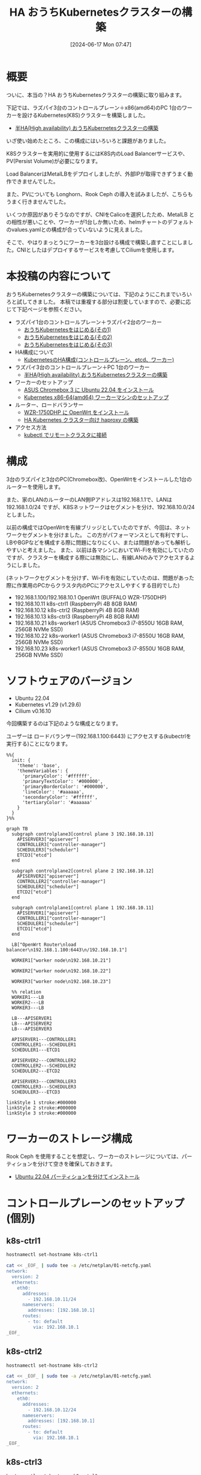 #+BLOG: wurly-blog
#+POSTID: 1389
#+ORG2BLOG:
#+DATE: [2024-06-17 Mon 07:47]
#+OPTIONS: toc:nil num:nil todo:nil pri:nil tags:nil ^:nil
#+CATEGORY: Kubernetes
#+TAGS: 
#+DESCRIPTION:
#+TITLE: HA おうちKubernetesクラスターの構築

* 概要

ついに、本当の？HA おうちKubernetesクラスターの構築に取り組みます。

下記では、ラズパイ3台のコントロールプレーン＋x86(amd64)のPC 1台のワーカーを設けるKubernetes(K8S)クラスターを構築しました。

 - [[./?p=1134][半HA(High availability) おうちKubernetesクラスターの構築]]

いざ使い始めたところ、この構成にはいろいろと課題がありました。

K8Sクラスターを実用的に使用するにはK8S内のLoad Balancerサービスや、PV(Persist Volume)が必要になります。

Load BalancerはMetalLBをデプロイしましたが、外部IPが取得できずうまく動作できませんでした。

また、PVについても Longhorn、Rook Ceph の導入を試みましたが、こちらもうまく行きませんでした。

いくつか原因がありそうなのですが、CNIをCalicoを選択したため、MetalLB との相性が悪いことや、ワーカーが1台しか無いため、helmチャートのデフォルトのvalues.yamlとの構成が合っていないように見えました。

そこで、やはりまっとうにワーカーを3台設ける構成で構築し直すことにしました。CNIとしたはデプロイするサービスを考慮してCiliumを使用します。

* 本投稿の内容について

おうちKubernetesクラスターの構築については、下記のようにこれまでいろいろと試してきました。
本稿では重複する部分は割愛していますので、必要に応じて下記ページを参照ください。

 - ラズパイ1台のコントロールプレーン＋ラズパイ2台のワーカー
  - [[./?p=1011][おうちKubernetesをはじめる(その1)]] 
  - [[./?p=1035][おうちKubernetesをはじめる(その2)]]
  - [[./?p=1055][おうちKubernetesをはじめる(その3)]]
 - HA構成について
  - [[./?p=1090][KubernetesのHA構成(コントロールプレーン、etcd、ワーカー)]]
 - ラズパイ3台のコントロールプレーン＋PC 1台のワーカー
  - [[./?p=1134][半HA(High availability) おうちKubernetesクラスターの構築]]
 - ワーカーのセットアップ
  - [[./?p=1132][ASUS Chromebox 3 に Ubuntu 22.04 をインストール]]
  - [[./?p=1326][Kubernetes x86-64(amd64) ワーカーマシンのセットアップ]]
 - ルーター、ロードバランサー
  - [[./?p=1260][WZR-1750DHP に OpenWrt をインストール]]
  - [[./?p=1312][HA Kubernetes クラスター向け haproxy の構築]]
 - アクセス方法
  - [[./?p=1081][kubectl でリモートクラスタに接続]]

* 構成

3台のラズパイと3台のPC(Chromebox改)、OpenWrtをインストールした1台のルーターを使用します。

また、家のLANのルーターのLAN側IPアドレスは192.168.1.1で、LANは 192.168.1.0/24 ですが、K8Sネットワークはセグメントを分け、192.168.10.0/24 としました。

# (構成としては適切ではないかもしれません)

以前の構成ではOpenWrtを有線ブリッジとしていたのですが、今回は、ネットワークセグメントを分けました。
この方がパフォーマンスとして有利ですし、LBやBGPなどを構成する際に問題になりにくい、または問題があっても解析しやすいと考えました。
また、以前は各マシンにおいてWi-Fiを有効にしていたのですが、クラスターを構成する際には無効にし、有線LANのみでアクセスするようにしました。

(ネットワークセグメントを分けず、Wi-Fiを有効にしていたのは、問題があった際に作業用のPCからクラスタ内のPCにアクセスしやすくする目的でした)

 - 192.168.1.100/192.168.10.1 OpenWrt (BUFFALO WZR-1750DHP)
 - 192.168.10.11 k8s-ctrl1 (RaspberryPi 4B 8GB RAM)
 - 192.168.10.12 k8s-ctrl2 (RaspberryPi 4B 8GB RAM)
 - 192.168.10.13 k8s-ctrl3 (RaspberryPi 4B 8GB RAM)
 - 192.168.10.21 k8s-worker1 (ASUS Chromebox3 i7-8550U 16GB RAM, 256GB NVMe SSD)
 - 192.168.10.22 k8s-worker1 (ASUS Chromebox3 i7-8550U 16GB RAM, 256GB NVMe SSD)
 - 192.168.10.23 k8s-worker1 (ASUS Chromebox3 i7-8550U 16GB RAM, 256GB NVMe SSD)

* ソフトウェアのバージョン

 - Ubuntu 22.04
 - Kubernetes v1.29 (v1.29.6)
 - Cilium v0.16.10

今回構築するのは下記のような構成となります。

ユーザーは ロードバランサー(192.168.1.100:6443) にアクセスする(kubectrlを実行する)ことになります。

#+begin_src mermaid :file images/1389_51.png
%%{
  init: {
    'theme': 'base',
    'themeVariables': {
      'primaryColor': '#ffffff',
      'primaryTextColor': '#000000',
      'primaryBorderColor': '#000000',
      'lineColor': '#aaaaaa',
      'secondaryColor': '#ffffff',
      'tertiaryColor': '#aaaaaa'
    }
  }
}%%

graph TB
  subgraph controlplane3[control plane 3 192.168.10.13]
    APISERVER3["apiserver"]
    CONTROLLER3["controller-manager"]
    SCHEDULER3["scheduler"]
    ETCD3["etcd"]
  end

  subgraph controlplane2[control plane 2 192.168.10.12]
    APISERVER2["apiserver"]
    CONTROLLER2["controller-manager"]
    SCHEDULER2["scheduler"]
    ETCD2["etcd"]
  end

  subgraph controlplane1[control plane 1 192.168.10.11]
    APISERVER1["apiserver"]
    CONTROLLER1["controller-manager"]
    SCHEDULER1["scheduler"]
    ETCD1["etcd"]
  end
  
  LB["OpenWrt Router\nload balancer\n192.168.1.100:6443\n/192.168.10.1"]

  WORKER1["worker node\n192.168.10.21"]

  WORKER2["worker node\n192.168.10.22"]

  WORKER3["worker node\n192.168.10.23"]
  
  %% relation
  WORKER1---LB
  WORKER2---LB
  WORKER3---LB

  LB---APISERVER1
  LB---APISERVER2
  LB---APISERVER3

  APISERVER1---CONTROLLER1
  CONTROLLER1---SCHEDULER1
  SCHEDULER1---ETCD1

  APISERVER2---CONTROLLER2
  CONTROLLER2---SCHEDULER2
  SCHEDULER2---ETCD2

  APISERVER3---CONTROLLER3
  CONTROLLER3---SCHEDULER3
  SCHEDULER3---ETCD3

linkStyle 1 stroke:#000000
linkStyle 2 stroke:#000000
linkStyle 3 stroke:#000000
#+end_src

#+results:
[[file:images/1389_51.png]]

* ワーカーのストレージ構成

Rook Ceph を使用することを想定し、ワーカーのストレージについては、パーティションを分けて空きを確保しておきます。

 - [[./?p=1399][Ubuntu 22.04 パーティションを分けてインストール]]

* コントロールプレーンのセットアップ(個別)

** k8s-ctrl1

#+begin_src bash
hostnamectl set-hostname k8s-ctrl1
#+end_src

#+begin_src bash
cat << _EOF_ | sudo tee -a /etc/netplan/01-netcfg.yaml
network:
  version: 2
  ethernets:
    eth0:
      addresses:
        - 192.168.10.11/24
      nameservers:
        addresses: [192.168.10.1]
      routes:
        - to: default
          via: 192.168.10.1
_EOF_
#+end_src

** k8s-ctrl2

#+begin_src bash
hostnamectl set-hostname k8s-ctrl2
#+end_src

#+begin_src bash
cat << _EOF_ | sudo tee -a /etc/netplan/01-netcfg.yaml
network:
  version: 2
  ethernets:
    eth0:
      addresses:
        - 192.168.10.12/24
      nameservers:
        addresses: [192.168.10.1]
      routes:
        - to: default
          via: 192.168.10.1
_EOF_
#+end_src

** k8s-ctrl3

#+begin_src bash
hostnamectl set-hostname k8s-ctrl3
#+end_src

#+begin_src bash
cat << _EOF_ | sudo tee -a /etc/netplan/01-netcfg.yaml
network:
  version: 2
  ethernets:
    eth0:
      addresses:
        - 192.168.10.13/24
      nameservers:
        addresses: [192.168.10.1]
      routes:
        - to: default
          via: 192.168.10.1
_EOF_
#+end_src

* コントロールプレーンのセットアップ(共通)

** netplan

#+begin_src bash
sudo chmod 600 /etc/netplan/01-netcfg.yaml
sudo netplan apply
ip addr
#+end_src

#+begin_src bash
sudo apt update
sudo apt upgrade
sudo reboot
#+end_src

** etc/hosts

#+begin_src bash
cat << _EOF_ | sudo tee -a /etc/hosts
192.168.10.11  k8s-ctrl1
192.168.10.12  k8s-ctrl2
192.168.10.13  k8s-ctrl3
192.168.10.21  k8s-worker1
192.168.10.22  k8s-worker2
192.168.10.23  k8s-worker3
_EOF_
#+end_src

#+begin_src bash
cat /etc/hosts
#+end_src

** swap off

#+begin_src bash
sudo swapoff -a
sudo cat /etc/fstab | grep swap
sudo sed -i '/ swap / s/^\(.*\)$/#\1/g' /etc/fstab
#+end_src

** br_netfilter, overlay

#+begin_src bash
lsmod | grep -e br_netfilter -e overlay
#+end_src

#+begin_src bash
sudo tee /etc/modules-load.d/containerd.conf <<EOF
overlay
br_netfilter
EOF
#+end_src

#+begin_src 
cat /etc/modules-load.d/containerd.conf
#+end_src

#+begin_src bash
sudo modprobe overlay
sudo modprobe br_netfilter
lsmod | grep -e br_netfilter -e overlay
#+end_src

** net.ipv4.ip_forward

#+begin_src bash
sysctl net.bridge.bridge-nf-call-ip6tables
sysctl net.bridge.bridge-nf-call-iptables
sysctl net.ipv4.ip_forward
#+end_src

#+begin_src bash
sudo sed -i 's/^#\(net.ipv4.ip_forward=1\)/\1/' /etc/sysctl.conf
cat /etc/sysctl.conf | grep ipv4.ip_forward
#+end_src

#+begin_src bash
sudo sysctl --system
#+end_src

#+begin_src bash
sysctl net.bridge.bridge-nf-call-ip6tables
sysctl net.bridge.bridge-nf-call-iptables
sysctl net.ipv4.ip_forward
#+end_src

** containerd

#+begin_src bash
sudo apt update
sudo apt install -y gnupg2
#+end_src

Note : "arm64" is for RaspberryPi

#+begin_src bash
sudo curl -fsSL https://download.docker.com/linux/ubuntu/gpg | sudo gpg --dearmour -o /etc/apt/trusted.gpg.d/docker.gpg
sudo add-apt-repository "deb [arch=arm64] https://download.docker.com/linux/ubuntu $(lsb_release -cs) stable"
[Enter]
#+end_src

#+begin_src bash
sudo apt update
sudo apt install -y containerd.io
#+end_src

#+begin_src bash
containerd config default | sudo tee /etc/containerd/config.toml >/dev/null 2>&1
cat /etc/containerd/config.toml | grep SystemdCgroup
sudo sed -i 's/SystemdCgroup \= false/SystemdCgroup \= true/g' /etc/containerd/config.toml
cat /etc/containerd/config.toml | grep SystemdCgroup
#+end_src

#+begin_src bash
sudo systemctl restart containerd
sudo systemctl status containerd
#+end_src

** kubernetes(kubelet,kubeadm,kubectl)

#+begin_src bash
curl -fsSL https://pkgs.k8s.io/core:/stable:/v1.29/deb/Release.key | sudo gpg --dearmor -o /etc/apt/trusted.gpg.d/kubernetes-apt-keyring.gpg
echo "deb [signed-by=/etc/apt/trusted.gpg.d/kubernetes-apt-keyring.gpg] https://pkgs.k8s.io/core:/stable:/v1.29/deb/ /" | sudo tee /etc/apt/sources.list.d/kubernetes.list
#+end_src

#+begin_src bash
sudo apt update
sudo apt install -y kubelet kubeadm kubectl
sudo apt-mark hold kubelet kubeadm kubectl
#+end_src

** linux-modules-extra-raspi

- [[https://docs.cilium.io/en/stable/operations/system_requirements/#ubuntu-22-04-on-raspberry-pi][System Requirements — Cilium 1.15.6 documentation]]

Cilium の公式に下記のように記載されていましたのでインストールします。

#+begin_src 
Before running Cilium on Ubuntu 22.04 on a Raspberry Pi, please make sure to install the following package:
#+end_src

#+begin_src bash
sudo apt install linux-modules-extra-raspi
#+end_src

** disabled wi-fi

Comment out all the description in this file

#+begin_src bash
sudo vi /etc/netplan/50-cloud-init.yaml
#+end_src

#+begin_src bash
sudo reboot
#+end_src

* (コントロールプレーンの冗長化のための)ロードバランサー(haproxy)

 - [[./?p=1260][WZR-1750DHP に OpenWrt をインストール]]
 - [[./?p=1312][HA Kubernetes クラスター向け haproxy の構築]]

#+begin_src bash
# Default parameters
defaults
	# Default timeouts
	timeout connect 5000ms
	timeout client 50000ms
	timeout server 50000ms

listen kubernetes
	bind :6443

	option tcplog
    log global
    log 127.0.0.1 local0

	mode tcp

	balance roundrobin
	server k8s-ctrl1 192.168.1.11:6443 check fall 3 rise 2
	server k8s-ctrl2 192.168.1.12:6443 check fall 3 rise 2
	server k8s-ctrl3 192.168.1.13:6443 check fall 3 rise 2
#+end_src

#+begin_src bash
$ nc 127.0.0.1 6443
#+end_src

* kubeadm init (最初のコントロールプレーン)

# ** k8s-ctrl1(失敗)
# 
# #+begin_src bash
# # sudo kubeadm init --control-plane-endpoint "192.168.1.100:6443" --apiserver-advertise-address 192.168.10.1 --upload-certs
# #+end_src
# 
# #+begin_src bash
# wurly@k8s-ctrl1:~$ sudo kubeadm init --control-plane-endpoint "192.168.1.100:6443" --apiserver-advertise-address 192.168.10.1 --upload-certs
# I0620 08:40:48.380229    2063 version.go:256] remote version is much newer: v1.30.2; falling back to: stable-1.29
# [init] Using Kubernetes version: v1.29.6
# [preflight] Running pre-flight checks
# [preflight] Pulling images required for setting up a Kubernetes cluster
# [preflight] This might take a minute or two, depending on the speed of your internet connection
# [preflight] You can also perform this action in beforehand using 'kubeadm config images pull'
# W0620 08:41:30.587056    2063 checks.go:835] detected that the sandbox image "registry.k8s.io/pause:3.6" of the container runtime is inconsistent with that used by kubeadm. It is recommended that using "registry.k8s.io/pause:3.9" as the CRI sandbox image.
# [certs] Using certificateDir folder "/etc/kubernetes/pki"
# [certs] Generating "ca" certificate and key
# [certs] Generating "apiserver" certificate and key
# [certs] apiserver serving cert is signed for DNS names [k8s-ctrl1 kubernetes kubernetes.default kubernetes.default.svc kubernetes.default.svc.cluster.local] and IPs [10.96.0.1 192.168.10.1 192.168.1.100]
# [certs] Generating "apiserver-kubelet-client" certificate and key
# [certs] Generating "front-proxy-ca" certificate and key
# [certs] Generating "front-proxy-client" certificate and key
# [certs] Generating "etcd/ca" certificate and key
# [certs] Generating "etcd/server" certificate and key
# [certs] etcd/server serving cert is signed for DNS names [k8s-ctrl1 localhost] and IPs [192.168.10.1 127.0.0.1 ::1]
# [certs] Generating "etcd/peer" certificate and key
# [certs] etcd/peer serving cert is signed for DNS names [k8s-ctrl1 localhost] and IPs [192.168.10.1 127.0.0.1 ::1]
# [certs] Generating "etcd/healthcheck-client" certificate and key
# [certs] Generating "apiserver-etcd-client" certificate and key
# [certs] Generating "sa" key and public key
# [kubeconfig] Using kubeconfig folder "/etc/kubernetes"
# [kubeconfig] Writing "admin.conf" kubeconfig file
# [kubeconfig] Writing "super-admin.conf" kubeconfig file
# [kubeconfig] Writing "kubelet.conf" kubeconfig file
# [kubeconfig] Writing "controller-manager.conf" kubeconfig file
# [kubeconfig] Writing "scheduler.conf" kubeconfig file
# [etcd] Creating static Pod manifest for local etcd in "/etc/kubernetes/manifests"
# [control-plane] Using manifest folder "/etc/kubernetes/manifests"
# [control-plane] Creating static Pod manifest for "kube-apiserver"
# [control-plane] Creating static Pod manifest for "kube-controller-manager"
# [control-plane] Creating static Pod manifest for "kube-scheduler"
# [kubelet-start] Writing kubelet environment file with flags to file "/var/lib/kubelet/kubeadm-flags.env"
# [kubelet-start] Writing kubelet configuration to file "/var/lib/kubelet/config.yaml"
# [kubelet-start] Starting the kubelet
# [wait-control-plane] Waiting for the kubelet to boot up the control plane as static Pods from directory "/etc/kubernetes/manifests". This can take up to 4m0s
# [kubelet-check] Initial timeout of 40s passed.
# 
# Unfortunately, an error has occurred:
#         timed out waiting for the condition
# 
# This error is likely caused by:
#         - The kubelet is not running
#         - The kubelet is unhealthy due to a misconfiguration of the node in some way (required cgroups disabled)
# 
# If you are on a systemd-powered system, you can try to troubleshoot the error with the following commands:
#         - 'systemctl status kubelet'
#         - 'journalctl -xeu kubelet'
# 
# Additionally, a control plane component may have crashed or exited when started by the container runtime.
# To troubleshoot, list all containers using your preferred container runtimes CLI.
# Here is one example how you may list all running Kubernetes containers by using crictl:
#         - 'crictl --runtime-endpoint unix:///var/run/containerd/containerd.sock ps -a | grep kube | grep -v pause'
#         Once you have found the failing container, you can inspect its logs with:
#         - 'crictl --runtime-endpoint unix:///var/run/containerd/containerd.sock logs CONTAINERID'
# error execution phase wait-control-plane: couldn't initialize a Kubernetes cluster
# To see the stack trace of this error execute with --v=5 or higher
# #+end_src
# 
# #+begin_src bash
#         - The kubelet is unhealthy due to a misconfiguration of the node in some way (required cgroups disabled)
# #+end_src
# 
# ということなので、
# 
# #+begin_src bash
# cat /etc/containerd/config.toml | grep SystemdCgroup
# sudo sed -i 's/SystemdCgroup \= true/SystemdCgroup \= false/g' /etc/containerd/config.toml
# cat /etc/containerd/config.toml | grep SystemdCgroup
# sudo systemctl restart containerd
# sudo systemctl status containerd
# #+end_src
# 
# #+begin_src bash
# sudo kubeadm reset --force
# #+end_src

#+begin_src bash
wurly@k8s-ctrl1:~$ nc localhost 6443 -v
nc: connect to localhost (127.0.0.1) port 6443 (tcp) failed: Connection refused
#+end_src

よくわかりませんが、起動してから時間が立つと Connection refused になってしまうことがありました。
マシン起動直後に実行しました。

#+begin_src bash
sudo kubeadm init --control-plane-endpoint "192.168.1.100:6443" --upload-certs
#+end_src

#+begin_src bash
wurly@k8s-ctrl1:~$ sudo kubeadm init --control-plane-endpoint "192.168.1.100:6443" --upload-certs
[sudo] password for wurly: 
I0622 11:34:19.508444    1073 version.go:256] remote version is much newer: v1.30.2; falling back to: stable-1.29
[init] Using Kubernetes version: v1.29.6
[preflight] Running pre-flight checks
[preflight] Pulling images required for setting up a Kubernetes cluster
[preflight] This might take a minute or two, depending on the speed of your internet connection
[preflight] You can also perform this action in beforehand using 'kubeadm config images pull'
W0622 11:35:06.098998    1073 checks.go:835] detected that the sandbox image "registry.k8s.io/pause:3.6" of the container runtime
 is inconsistent with that used by kubeadm. It is recommended that using "registry.k8s.io/pause:3.9" as the CRI sandbox image.
[certs] Using certificateDir folder "/etc/kubernetes/pki"
[certs] Generating "ca" certificate and key
[certs] Generating "apiserver" certificate and key
[certs] apiserver serving cert is signed for DNS names [k8s-ctrl1 kubernetes kubernetes.default kubernetes.default.svc kubernetes.default.svc.cluster.local] and IPs [10.96.0.1 192.168.10.11 192.168.1.100]
[certs] Generating "apiserver-kubelet-client" certificate and key
[certs] Generating "front-proxy-ca" certificate and key
[certs] Generating "front-proxy-client" certificate and key
[certs] Generating "etcd/ca" certificate and key
[certs] Generating "etcd/server" certificate and key
[certs] etcd/server serving cert is signed for DNS names [k8s-ctrl1 localhost] and IPs [192.168.10.11 127.0.0.1 ::1]
[certs] Generating "etcd/peer" certificate and key
[certs] etcd/peer serving cert is signed for DNS names [k8s-ctrl1 localhost] and IPs [192.168.10.11 127.0.0.1 ::1]
[certs] Generating "etcd/healthcheck-client" certificate and key
[certs] Generating "apiserver-etcd-client" certificate and key
[certs] Generating "sa" key and public key
[kubeconfig] Using kubeconfig folder "/etc/kubernetes"
[kubeconfig] Writing "admin.conf" kubeconfig file
[kubeconfig] Writing "super-admin.conf" kubeconfig file
[kubeconfig] Writing "kubelet.conf" kubeconfig file
[kubeconfig] Writing "controller-manager.conf" kubeconfig file
[kubeconfig] Writing "scheduler.conf" kubeconfig file
[etcd] Creating static Pod manifest for local etcd in "/etc/kubernetes/manifests"
[control-plane] Using manifest folder "/etc/kubernetes/manifests"
[control-plane] Creating static Pod manifest for "kube-apiserver"
[control-plane] Creating static Pod manifest for "kube-controller-manager"
[control-plane] Creating static Pod manifest for "kube-scheduler"
[kubelet-start] Writing kubelet environment file with flags to file "/var/lib/kubelet/kubeadm-flags.env"
[kubelet-start] Writing kubelet configuration to file "/var/lib/kubelet/config.yaml"
[kubelet-start] Starting the kubelet
[wait-control-plane] Waiting for the kubelet to boot up the control plane as static Pods from directory "/etc/kubernetes/manifests". This can take up to 4m0s
[apiclient] All control plane components are healthy after 17.041551 seconds
[upload-config] Storing the configuration used in ConfigMap "kubeadm-config" in the "kube-system" Namespace
[kubelet] Creating a ConfigMap "kubelet-config" in namespace kube-system with the configuration for the kubelets in the cluster
[upload-certs] Storing the certificates in Secret "kubeadm-certs" in the "kube-system" Namespace
[upload-certs] Using certificate key:
682be5e39e0c2b09b702dcc55eb63d9b186b46956948364b3b46b371cca2e0fb
[mark-control-plane] Marking the node k8s-ctrl1 as control-plane by adding the labels: [node-role.kubernetes.io/control-plane node.kubernetes.io/exclude-from-external-load-balancers]
[mark-control-plane] Marking the node k8s-ctrl1 as control-plane by adding the taints [node-role.kubernetes.io/control-plane:NoSchedule]
[bootstrap-token] Using token: 9cdt7o.ac0zofa03n4cpywn
[bootstrap-token] Configuring bootstrap tokens, cluster-info ConfigMap, RBAC Roles
[bootstrap-token] Configured RBAC rules to allow Node Bootstrap tokens to get nodes
[bootstrap-token] Configured RBAC rules to allow Node Bootstrap tokens to post CSRs in order for nodes to get long term certificate credentials
[bootstrap-token] Configured RBAC rules to allow the csrapprover controller automatically approve CSRs from a Node Bootstrap Token
[bootstrap-token] Configured RBAC rules to allow certificate rotation for all node client certificates in the cluster
[bootstrap-token] Creating the "cluster-info" ConfigMap in the "kube-public" namespace
[kubelet-finalize] Updating "/etc/kubernetes/kubelet.conf" to point to a rotatable kubelet client certificate and key
[addons] Applied essential addon: CoreDNS
[addons] Applied essential addon: kube-proxy

Your Kubernetes control-plane has initialized successfully!

To start using your cluster, you need to run the following as a regular user:

  mkdir -p $HOME/.kube
  sudo cp -i /etc/kubernetes/admin.conf $HOME/.kube/config
  sudo chown $(id -u):$(id -g) $HOME/.kube/config

Alternatively, if you are the root user, you can run:

  export KUBECONFIG=/etc/kubernetes/admin.conf

You should now deploy a pod network to the cluster.
Run "kubectl apply -f [podnetwork].yaml" with one of the options listed at:
  https://kubernetes.io/docs/concepts/cluster-administration/addons/

You can now join any number of the control-plane node running the following command on each as root:

  kubeadm join 192.168.1.100:6443 --token 9cdt7o.ac0zofa03n4cpywn \
        --discovery-token-ca-cert-hash sha256:1b5aef58cb727699b774e4676457ff89bade426c52344fdc5891cd8de440a43e \
        --control-plane --certificate-key 682be5e39e0c2b09b702dcc55eb63d9b186b46956948364b3b46b371cca2e0fb

Please note that the certificate-key gives access to cluster sensitive data, keep it secret!
As a safeguard, uploaded-certs will be deleted in two hours; If necessary, you can use
"kubeadm init phase upload-certs --upload-certs" to reload certs afterward.

Then you can join any number of worker nodes by running the following on each as root:

kubeadm join 192.168.1.100:6443 --token 9cdt7o.ac0zofa03n4cpywn \
        --discovery-token-ca-cert-hash sha256:1b5aef58cb727699b774e4676457ff89bade426c52344fdc5891cd8de440a43e 
#+end_src

うまく行きました。

#+begin_src bash
sudo crictl --runtime-endpoint unix:///var/run/containerd/containerd.sock ps -a
#+end_src

#+begin_src bash
wurly@k8s-ctrl1:~$ sudo crictl --runtime-endpoint unix:///var/run/containerd/containerd.sock ps -a
CONTAINER           IMAGE               CREATED              STATE               NAME                      ATTEMPT             POD ID              POD
56ec3f62abd64       a75156450625c       About a minute ago   Running             kube-proxy                0                   75dadcce43ef2       kube-proxy-8pv9f
4601bde6bd1ed       46bfddf397d49       About a minute ago   Running             kube-apiserver            0                   43cdd65c1de77       kube-apiserver-k8s-ctrl1
51841ece14138       9df0eeeacdd8f       About a minute ago   Running             kube-controller-manager   0                   a2013a7bdb1e8       kube-controller-manager-k8s-ctrl1
8c69a45d684af       014faa467e297       About a minute ago   Running             etcd                      0                   94e9b436cfd92       etcd-k8s-ctrl1
3cf1ed4bbcf5c       4d823a436d04c       About a minute ago   Running             kube-scheduler            0                   8dc995dff5065       kube-scheduler-k8s-ctrl1
#+end_src

#+begin_src bash
mkdir -p $HOME/.kube
sudo cp -i /etc/kubernetes/admin.conf $HOME/.kube/config
sudo chown $(id -u):$(id -g) $HOME/.kube/config
#+end_src

* Cilium のインストール (最初のコントロールプレーンのみ)

下記の公式手順通りにやってみます。

 - [[https://docs.cilium.io/en/stable/gettingstarted/k8s-install-default/#install-the-cilium-cli][Cilium Quick Installation — Cilium 1.15.6 documentation]]

#+begin_src bash
CILIUM_CLI_VERSION=$(curl -s https://raw.githubusercontent.com/cilium/cilium-cli/main/stable.txt)
CLI_ARCH=amd64
if [ "$(uname -m)" = "aarch64" ]; then CLI_ARCH=arm64; fi
curl -L --fail --remote-name-all https://github.com/cilium/cilium-cli/releases/download/${CILIUM_CLI_VERSION}/cilium-linux-${CLI_ARCH}.tar.gz{,.sha256sum}
sha256sum --check cilium-linux-${CLI_ARCH}.tar.gz.sha256sum
sudo tar xzvfC cilium-linux-${CLI_ARCH}.tar.gz /usr/local/bin
rm cilium-linux-${CLI_ARCH}.tar.gz{,.sha256sum}
#+end_src

上記の通りやっても大丈夫ですが、ラズパイなのでやるべきことは下記ですね。

#+begin_src bash
CILIUM_CLI_VERSION=$(curl -s https://raw.githubusercontent.com/cilium/cilium-cli/main/stable.txt)
CLI_ARCH=arm64
curl -L --fail --remote-name-all https://github.com/cilium/cilium-cli/releases/download/${CILIUM_CLI_VERSION}/cilium-linux-${CLI_ARCH}.tar.gz{,.sha256sum}
sha256sum --check cilium-linux-${CLI_ARCH}.tar.gz.sha256sum
sudo tar xzvfC cilium-linux-${CLI_ARCH}.tar.gz /usr/local/bin
rm cilium-linux-${CLI_ARCH}.tar.gz{,.sha256sum}
#+end_src

2024.6.22現在、バージョンは下記でした。

#+begin_src bash
$ echo ${CILIUM_CLI_VERSION}
v0.16.10
#+end_src

#+begin_src bash
cilium install --version 1.15.6
#+end_src

#+begin_src bash
$ cilium install --version 1.15.6
ℹ️  Using Cilium version 1.15.6
🔮 Auto-detected cluster name: kubernetes
🔮 Auto-detected kube-proxy has been installed
#+end_src

#+begin_src bash
wurly@k8s-ctrl1:~$ kubectl get pod -A
NAMESPACE     NAME                                READY   STATUS              RESTARTS   AGE
kube-system   cilium-lq477                        1/1     Running             0          31s
kube-system   cilium-operator-f45f4975f-cgzg6     1/1     Running             0          31s
kube-system   coredns-76f75df574-2p4fj            0/1     ContainerCreating   0          111m
kube-system   coredns-76f75df574-56zfw            0/1     ContainerCreating   0          111m
kube-system   etcd-k8s-ctrl1                      1/1     Running             0          111m
kube-system   kube-apiserver-k8s-ctrl1            1/1     Running             0          111m
kube-system   kube-controller-manager-k8s-ctrl1   1/1     Running             0          111m
kube-system   kube-proxy-8pv9f                    1/1     Running             0          111m
kube-system   kube-scheduler-k8s-ctrl1            1/1     Running             0          111m
#+end_src

#+begin_src bash
wurly@k8s-ctrl1:~$ kubectl get pod -A
NAMESPACE     NAME                                READY   STATUS    RESTARTS   AGE
kube-system   cilium-lq477                        1/1     Running   0          2m11s
kube-system   cilium-operator-f45f4975f-cgzg6     1/1     Running   0          2m11s
kube-system   coredns-76f75df574-2p4fj            1/1     Running   0          113m
kube-system   coredns-76f75df574-56zfw            1/1     Running   0          113m
kube-system   etcd-k8s-ctrl1                      1/1     Running   0          113m
kube-system   kube-apiserver-k8s-ctrl1            1/1     Running   0          113m
kube-system   kube-controller-manager-k8s-ctrl1   1/1     Running   0          113m
kube-system   kube-proxy-8pv9f                    1/1     Running   0          113m
kube-system   kube-scheduler-k8s-ctrl1            1/1     Running   0          113m
#+end_src

#+begin_src bash
wurly@k8s-ctrl1:~$ cilium status --wait
    /¯¯\
 /¯¯\__/¯¯\    Cilium:             OK
 \__/¯¯\__/    Operator:           OK
 /¯¯\__/¯¯\    Envoy DaemonSet:    disabled (using embedded mode)
 \__/¯¯\__/    Hubble Relay:       disabled
    \__/       ClusterMesh:        disabled

Deployment             cilium-operator    Desired: 1, Ready: 1/1, Available: 1/1
DaemonSet              cilium             Desired: 1, Ready: 1/1, Available: 1/1
Containers:            cilium             Running: 1
                       cilium-operator    Running: 1
Cluster Pods:          2/2 managed by Cilium
Helm chart version:    
Image versions         cilium             quay.io/cilium/cilium:v1.15.6@sha256:6aa840986a3a9722cd967ef63248d675a87a                       cilium-operator    quay.io/cilium/operator-generic:v1.15.6@sha256:5789f0935eef96ad571e4f5565
#+end_src

* kubeadm init (その他のコントロールプレーン)

#+begin_src bash
sudo kubeadm init phase upload-certs --upload-certs
#+end_src

上記で再生成した certificate key を使用します。

#+begin_src bash
sudo kubeadm join 192.168.1.100:6443 --token 9cdt7o.ac0zofa03n4cpywn \
        --discovery-token-ca-cert-hash sha256:1b5aef58cb727699b774e4676457ff89bade426c52344fdc5891cd8de440a43e \
        --control-plane --certificate-key 338f0272988bf66b6914994d28fb2ea6de4f399ce791f18aebf60ddd93e6c589
#+end_src

#+begin_src bash
$ k get nodes -o wide
NAME        STATUS   ROLES           AGE     VERSION   INTERNAL-IP     EXTERNAL-IP   OS-IMAGE             KERNEL-VERSION      CONTAINER-RUNTIME
k8s-ctrl1   Ready    control-plane   153m    v1.29.6   192.168.10.11   <none>        Ubuntu 22.04.4 LTS   5.15.0-1055-raspi   containerd://1.6.33
k8s-ctrl2   Ready    control-plane   2m55s   v1.29.6   192.168.10.12   <none>        Ubuntu 22.04.4 LTS   5.15.0-1055-raspi   containerd://1.6.33
k8s-ctrl3   Ready    control-plane   79s     v1.29.6   192.168.10.13   <none>        Ubuntu 22.04.4 LTS   5.15.0-1055-raspi   containerd://1.6.33
#+end_src

* worker

** k8s-worker1

#+begin_src yaml
cat << _EOF_ | sudo tee -a /etc/netplan/01-netcfg.yaml
network:
  version: 2
  wifis:
    wlp2s0:
      access-points:
        satori:
          password: e65601966fe93e613fd6fb970e4a5283240ef478a308ec9cc289e91d97bbc8a8
      dhcp4: true
      optional: true
  ethernets:
    eno0:
      addresses:
        - 192.168.10.21/24
      nameservers:
        addresses: [192.168.10.1]
      routes:
        - to: default
          via: 192.168.10.1
_EOF_
#+end_src

** k8s-worker2

#+begin_src yaml
cat << _EOF_ | sudo tee -a /etc/netplan/01-netcfg.yaml
network:
  version: 2
  wifis:
    wlp2s0:
      access-points:
        satori:
          password: e65601966fe93e613fd6fb970e4a5283240ef478a308ec9cc289e91d97bbc8a8
      dhcp4: true
      optional: true
  ethernets:
    eno0:
      addresses:
        - 192.168.10.22/24
      nameservers:
        addresses: [192.168.10.1]
      routes:
        - to: default
          via: 192.168.10.1
_EOF_
#+end_src

** k8s-worker3

#+begin_src yaml
cat << _EOF_ | sudo tee -a /etc/netplan/01-netcfg.yaml
network:
  version: 2
  wifis:
    wlp2s0:
      access-points:
        satori:
          password: e65601966fe93e613fd6fb970e4a5283240ef478a308ec9cc289e91d97bbc8a8
      dhcp4: true
      optional: true
  ethernets:
    eno0:
      addresses:
        - 192.168.10.23/24
      nameservers:
        addresses: [192.168.10.1]
      routes:
        - to: default
          via: 192.168.10.1
_EOF_
#+end_src

#+begin_src bash
sudo chmod 600 /etc/netplan/01-netcfg.yaml 
sudo rm /etc/netplan/00-installer-config*
sudo netplan apply
#+end_src

有線側の接続が確認できたら、無線側を無効にします。

#+begin_src bash
sudo free -m
#+end_src

#+begin_src bash
sudo swapoff -a
sudo sed -i '/swap/ s/^\(.*\)$/#\1/g' /etc/fstab
sudo cat /etc/fstab
#+end_src

#+begin_src bash
sudo reboot
#+end_src

#+begin_src bash
sudo free -m
#+end_src

#+begin_src bash
lsmod | grep -e br_netfilter -e overlay
#+end_src

#+begin_src bash
sudo tee /etc/modules-load.d/containerd.conf <<EOF
overlay
br_netfilter
EOF
#+end_src


#+begin_src 
cat /etc/modules-load.d/containerd.conf
#+end_src

#+begin_src bash
sudo modprobe overlay
sudo modprobe br_netfilter
#+end_src


#+begin_src bash
lsmod | grep -e br_netfilter -e overlay
#+end_src

#+begin_src bash
sysctl net.bridge.bridge-nf-call-ip6tables
sysctl net.bridge.bridge-nf-call-iptables
sysctl net.ipv4.ip_forward
#+end_src

#+begin_src bash
sudo sed -i 's/^#\(net.ipv4.ip_forward=1\)/\1/' /etc/sysctl.conf
cat /etc/sysctl.conf | grep ipv4.ip_forward
#+end_src

#+begin_src bash
sudo sysctl --system
#+end_src

#+begin_src bash
sysctl net.bridge.bridge-nf-call-ip6tables
sysctl net.bridge.bridge-nf-call-iptables
sysctl net.ipv4.ip_forward
#+end_src

#+begin_src bash
sudo apt update
sudo apt install -y gnupg2
#+end_src

*注意* 下記は arch=amd64 を指定しています。

#+begin_src bash
sudo curl -fsSL https://download.docker.com/linux/ubuntu/gpg | sudo gpg --dearmour -o /etc/apt/trusted.gpg.d/docker.gpg
sudo add-apt-repository "deb [arch=amd64] https://download.docker.com/linux/ubuntu $(lsb_release -cs) stable"
#+end_src

この時点で、リポジトリ追加の確認のため、Enterキー入力を促される場合には、Enterキーを入力して次に進みます。

#+begin_src bash
sudo apt update
sudo apt install -y containerd.io
#+end_src

#+begin_src bash
containerd config default | sudo tee /etc/containerd/config.toml >/dev/null 2>&1
cat /etc/containerd/config.toml | grep SystemdCgroup
sudo sed -i 's/SystemdCgroup \= false/SystemdCgroup \= true/g' /etc/containerd/config.toml
cat /etc/containerd/config.toml | grep SystemdCgroup
#+end_src

#+begin_src bash
sudo systemctl restart containerd
sudo systemctl status containerd
#+end_src

#+begin_src bash
curl -fsSL https://pkgs.k8s.io/core:/stable:/v1.29/deb/Release.key | sudo gpg --dearmor -o /etc/apt/trusted.gpg.d/kubernetes-apt-keyring.gpg
echo "deb [signed-by=/etc/apt/trusted.gpg.d/kubernetes-apt-keyring.gpg] https://pkgs.k8s.io/core:/stable:/v1.29/deb/ /" | sudo tee /etc/apt/sources.list.d/kubernetes.list
#+end_src

#+begin_src bash
sudo apt update
sudo apt install -y kubelet kubeadm kubectl
sudo apt-mark hold kubelet kubeadm kubectl
#+end_src

** kubeadm join (k8s-worker1)

(注意) トークンが期限切れの場合、controlプレーンで実行します。

#+begin_src bash
sudo kubeadm token list
sudo kubeadm token create
sudo kubeadm token list
#+end_src

workerで実行します。

#+begin_src bash
sudo kubeadm join 192.168.1.100:6443 --token (上記で取得したトークン) --discovery-token-ca-cert-hash sha256:1b5aef58cb727699b774e4676457ff89bade426c52344fdc5891cd8de440a43e --v=5
#+end_src

#+begin_src bash
$ k get node
NAME          STATUS     ROLES           AGE   VERSION
k8s-ctrl1     Ready      control-plane   27h   v1.29.6
k8s-ctrl2     Ready      control-plane   25h   v1.29.6
k8s-ctrl3     Ready      control-plane   25h   v1.29.6
k8s-worker1   NotReady   <none>          20s   v1.29.6
$ k get pods -A
NAMESPACE     NAME                                READY   STATUS     RESTARTS        AGE
kube-system   cilium-gdzzp                        1/1     Running    2 (3h48m ago)   25h
kube-system   cilium-j7z76                        0/1     Init:0/6   0               26s
kube-system   cilium-lq477                        1/1     Running    2 (3h48m ago)   26h
kube-system   cilium-operator-f45f4975f-cgzg6     1/1     Running    3 (3h48m ago)   26h
kube-system   cilium-rjtsm                        1/1     Running    2 (3h48m ago)   25h
kube-system   coredns-76f75df574-2p4fj            1/1     Running    2 (3h48m ago)   27h
kube-system   coredns-76f75df574-56zfw            1/1     Running    2 (3h48m ago)   27h
kube-system   etcd-k8s-ctrl1                      1/1     Running    2 (3h48m ago)   27h
kube-system   etcd-k8s-ctrl2                      1/1     Running    2 (3h48m ago)   25h
kube-system   etcd-k8s-ctrl3                      1/1     Running    2 (3h48m ago)   25h
kube-system   kube-apiserver-k8s-ctrl1            1/1     Running    2 (3h48m ago)   27h
kube-system   kube-apiserver-k8s-ctrl2            1/1     Running    2 (3h48m ago)   25h
kube-system   kube-apiserver-k8s-ctrl3            1/1     Running    2 (3h48m ago)   25h
kube-system   kube-controller-manager-k8s-ctrl1   1/1     Running    3 (3h48m ago)   27h
kube-system   kube-controller-manager-k8s-ctrl2   1/1     Running    2 (3h48m ago)   25h
kube-system   kube-controller-manager-k8s-ctrl3   1/1     Running    2 (3h48m ago)   25h
kube-system   kube-proxy-56bkk                    1/1     Running    0               26s
kube-system   kube-proxy-6rvft                    1/1     Running    2 (3h48m ago)   25h
kube-system   kube-proxy-8pv9f                    1/1     Running    2 (3h48m ago)   27h
kube-system   kube-proxy-kp95c                    1/1     Running    2 (3h48m ago)   25h
kube-system   kube-scheduler-k8s-ctrl1            1/1     Running    3 (3h48m ago)   27h
kube-system   kube-scheduler-k8s-ctrl2            1/1     Running    2 (3h48m ago)   25h
kube-system   kube-scheduler-k8s-ctrl3            1/1     Running    2 (3h48m ago)   25h
$ k get pods -A
NAMESPACE     NAME                                READY   STATUS    RESTARTS        AGE
kube-system   cilium-gdzzp                        1/1     Running   2 (3h55m ago)   25h
kube-system   cilium-j7z76                        1/1     Running   0               6m57s
kube-system   cilium-lq477                        1/1     Running   2 (3h55m ago)   26h
kube-system   cilium-operator-f45f4975f-cgzg6     1/1     Running   3 (3h55m ago)   26h
kube-system   cilium-rjtsm                        1/1     Running   2 (3h55m ago)   25h
kube-system   coredns-76f75df574-2p4fj            1/1     Running   2 (3h55m ago)   28h
kube-system   coredns-76f75df574-56zfw            1/1     Running   2 (3h55m ago)   28h
kube-system   etcd-k8s-ctrl1                      1/1     Running   2 (3h55m ago)   28h
kube-system   etcd-k8s-ctrl2                      1/1     Running   2 (3h55m ago)   25h
kube-system   etcd-k8s-ctrl3                      1/1     Running   2 (3h55m ago)   25h
kube-system   kube-apiserver-k8s-ctrl1            1/1     Running   2 (3h55m ago)   28h
kube-system   kube-apiserver-k8s-ctrl2            1/1     Running   2 (3h55m ago)   25h
kube-system   kube-apiserver-k8s-ctrl3            1/1     Running   2 (3h55m ago)   25h
kube-system   kube-controller-manager-k8s-ctrl1   1/1     Running   3 (3h55m ago)   28h
kube-system   kube-controller-manager-k8s-ctrl2   1/1     Running   2 (3h55m ago)   25h
kube-system   kube-controller-manager-k8s-ctrl3   1/1     Running   2 (3h55m ago)   25h
kube-system   kube-proxy-56bkk                    1/1     Running   0               6m57s
kube-system   kube-proxy-6rvft                    1/1     Running   2 (3h55m ago)   25h
kube-system   kube-proxy-8pv9f                    1/1     Running   2 (3h55m ago)   28h
kube-system   kube-proxy-kp95c                    1/1     Running   2 (3h55m ago)   25h
kube-system   kube-scheduler-k8s-ctrl1            1/1     Running   3 (3h55m ago)   28h
kube-system   kube-scheduler-k8s-ctrl2            1/1     Running   2 (3h55m ago)   25h
kube-system   kube-scheduler-k8s-ctrl3            1/1     Running   2 (3h55m ago)   25h
$ k get nodes -o wide
NAME          STATUS   ROLES           AGE     VERSION   INTERNAL-IP     EXTERNAL-IP   OS-IMAGE             KERNEL-VERSION       CONTAINER-RUNTIME
k8s-ctrl1     Ready    control-plane   28h     v1.29.6   192.168.10.11   <none>        Ubuntu 22.04.4 LTS   5.15.0-1055-raspi    containerd://1.6.33
k8s-ctrl2     Ready    control-plane   25h     v1.29.6   192.168.10.12   <none>        Ubuntu 22.04.4 LTS   5.15.0-1055-raspi    containerd://1.6.33
k8s-ctrl3     Ready    control-plane   25h     v1.29.6   192.168.10.13   <none>        Ubuntu 22.04.4 LTS   5.15.0-1055-raspi    containerd://1.6.33
k8s-worker1   Ready    <none>          7m13s   v1.29.6   192.168.10.21   <none>        Ubuntu 22.04.4 LTS   5.15.0-112-generic   containerd://1.6.33
#+end_src


** kubeadm joinの実行 (k8s-worker2)

上記同様に実施します。

** kubeadm joinの実行 (k8s-worker3)

上記同様に実施します。

* 確認

ラズパイ3台のコントロールプレーン＋x86(amd64)のPC 3台のワーカーを設けるKubernetesクラスターが構築できました。

#+begin_src bash
$ k get nodes -o wide
NAME          STATUS   ROLES           AGE    VERSION   INTERNAL-IP     EXTERNAL-IP   OS-IMAGE             KERNEL-VERSION       CONTAINER-RUNTIME
k8s-ctrl1     Ready    control-plane   14d    v1.29.6   192.168.10.11   <none>        Ubuntu 22.04.4 LTS   5.15.0-1055-raspi    containerd://1.6.33
k8s-ctrl2     Ready    control-plane   14d    v1.29.6   192.168.10.12   <none>        Ubuntu 22.04.4 LTS   5.15.0-1055-raspi    containerd://1.6.33
k8s-ctrl3     Ready    control-plane   14d    v1.29.6   192.168.10.13   <none>        Ubuntu 22.04.4 LTS   5.15.0-1055-raspi    containerd://1.6.33
k8s-worker1   Ready    <none>          13d    v1.29.6   192.168.10.21   <none>        Ubuntu 22.04.4 LTS   5.15.0-112-generic   containerd://1.6.33
k8s-worker2   Ready    <none>          4d8h   v1.29.6   192.168.10.22   <none>        Ubuntu 22.04.3 LTS   5.15.0-113-generic   containerd://1.7.18
k8s-worker3   Ready    <none>          4d8h   v1.29.6   192.168.10.23   <none>        Ubuntu 22.04.3 LTS   5.15.0-113-generic   containerd://1.7.18
#+end_src

# images/1389_51.png http://cha.la.coocan.jp/wp/wp-content/uploads/2024/07/1389_51.png
